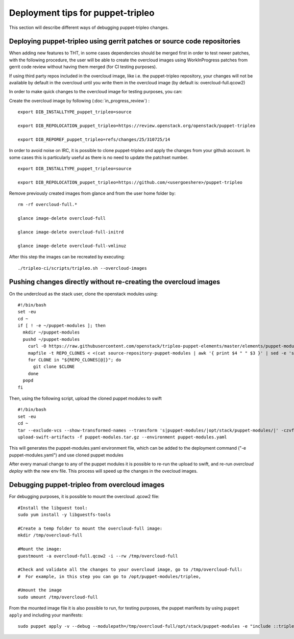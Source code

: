Deployment tips for puppet-tripleo
----------------------------------

This section will describe different ways of debugging puppet-tripleo changes.

Deploying puppet-tripleo using gerrit patches or source code repositories
~~~~~~~~~~~~~~~~~~~~~~~~~~~~~~~~~~~~~~~~~~~~~~~~~~~~~~~~~~~~~~~~~~~~~~~~~

When adding new features to THT, in some cases dependencies should be merged
first in order to test newer patches, with the following procedure, the user
will be able to create the overcloud images using WorkInProgress patches from
gerrit code review without having them merged (for CI testing purposes).

If using third party repos included in the overcloud image, like i.e. the
puppet-tripleo repository, your changes will not be available by default in the
overcloud until you write them in the overcloud image (by default is:
overcloud-full.qcow2)

In order to make quick changes to the overcloud image for testing purposes, you
can:


Create the overcloud image by following (:doc:`in_progress_review`) :
::

  export DIB_INSTALLTYPE_puppet_tripleo=source

  export DIB_REPOLOCATION_puppet_tripleo=https://review.openstack.org/openstack/puppet-tripleo

  export DIB_REPOREF_puppet_tripleo=refs/changes/25/310725/14


In order to avoid noise on IRC, it is possible to clone puppet-tripleo and
apply the changes from your github account. In some cases this is particularly
useful as there is no need to update the patchset number.
::

  export DIB_INSTALLTYPE_puppet_tripleo=source

  export DIB_REPOLOCATION_puppet_tripleo=https://github.com/<usergoeshere>/puppet-tripleo

Remove previously created images from glance and from the user home folder by:
::

  rm -rf overcloud-full.*

  glance image-delete overcloud-full

  glance image-delete overcloud-full-initrd

  glance image-delete overcloud-full-vmlinuz

After this step the images can be recreated by executing:
::

  ./tripleo-ci/scripts/tripleo.sh --overcloud-images

Pushing changes directly without re-creating the overcloud images
~~~~~~~~~~~~~~~~~~~~~~~~~~~~~~~~~~~~~~~~~~~~~~~~~~~~~~~~~~~~~~~~~

On the undercloud as the stack user, clone the openstack modules using:
::

  #!/bin/bash
  set -eu
  cd ~
  if [ ! -e ~/puppet-modules ]; then
    mkdir ~/puppet-modules
    pushd ~/puppet-modules
      curl -O https://raw.githubusercontent.com/openstack/tripleo-puppet-elements/master/elements/puppet-modules/source-repository-puppet-modules
      mapfile -t REPO_CLONES < <(cat source-repository-puppet-modules | awk '{ print $4 " " $3 }' | sed -e 's|/opt/stack/puppet-modules/||')
      for CLONE in "${REPO_CLONES[@]}"; do
        git clone $CLONE
      done
    popd
  fi

Then, using the following script, upload the cloned puppet modules to swift
::

  #!/bin/bash
  set -eu
  cd ~
  tar --exclude-vcs --show-transformed-names --transform 's|puppet-modules/|opt/stack/puppet-modules/|' -czvf puppet-modules.tar.gz puppet-modules
  upload-swift-artifacts -f puppet-modules.tar.gz --environment puppet-modules.yaml

This will generates the puppet-modules.yaml environment file, which can be
added to the deployment command ("-e puppet-modules.yaml") and use cloned
puppet modules

After every manual change to any of the puppet modules it is possible to re-run
the upload to swift, and re-run `overcloud deploy` with the new env file. This
process will speed up the changes in the ovecloud images.

Debugging puppet-tripleo from overcloud images
~~~~~~~~~~~~~~~~~~~~~~~~~~~~~~~~~~~~~~~~~~~~~~

For debugging purposes, it is possible to mount the overcloud .qcow2 file:
::

  #Install the libguest tool:
  sudo yum install -y libguestfs-tools

  #Create a temp folder to mount the overcloud-full image:
  mkdir /tmp/overcloud-full

  #Mount the image:
  guestmount -a overcloud-full.qcow2 -i --rw /tmp/overcloud-full

  #Check and validate all the changes to your overcloud image, go to /tmp/overcloud-full:
  #  For example, in this step you can go to /opt/puppet-modules/tripleo,

  #Umount the image
  sudo umount /tmp/overcloud-full


From the mounted image file it is also possible to run, for testing purposes,
the puppet manifests by using ``puppet apply`` and including your manifests:
::

  sudo puppet apply -v --debug --modulepath=/tmp/overcloud-full/opt/stack/puppet-modules -e "include ::tripleo::services::time::ntp"

